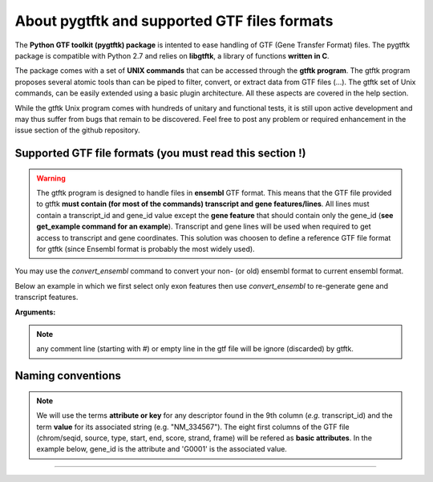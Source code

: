 About pygtftk and supported GTF files formats
===============================================

The **Python GTF toolkit (pygtftk) package** is intented to ease handling of GTF (Gene Transfer Format) files. The pygtftk package is compatible with Python 2.7 and relies on **libgtftk**, a library of functions **written in C**.

The package comes with a set of **UNIX commands** that can be accessed through the **gtftk  program**. The gtftk program proposes several atomic tools than can be piped to filter, convert, or extract data from GTF files (...). The gtftk set of Unix commands, can be easily extended using a basic plugin architecture. All these aspects are covered in the help section.

While the gtftk Unix program comes with hundreds of unitary and functional tests, it is still upon  active development and may thus suffer from bugs that remain to be discovered. Feel free to post any problem or required enhancement in the issue section of the github repository.



Supported GTF file formats (you must read this section !)
-----------------------------------------------------------------

.. warning:: The gtftk program is designed to handle files in **ensembl** GTF format. This means that the GTF file provided to gtftk **must contain (for most of the commands) transcript and gene features/lines**. All lines must contain a transcript_id and gene_id value except the **gene feature** that should contain only the gene_id (**see get_example command for an example**). Transcript and gene lines will be used when required to get access to transcript and gene coordinates. This solution was choosen to define a reference GTF file format for gtftk (since Ensembl format is probably the most widely used).

You may use the *convert_ensembl* command to convert your non- (or old) ensembl format to current ensembl format.


Below an example in which we first select only exon features then use *convert_ensembl* to re-generate gene and transcript features.

.. command-output:: gtftk get_example | gtftk select_by_key -k feature  -v exon | head -n 10
	:shell:


.. command-output:: gtftk get_example | gtftk select_by_key -k feature  -v exon | gtftk  convert_ensembl | head -n 10
	:shell:

**Arguments:**

.. command-output:: gtftk convert_ensembl -h
	:shell:


.. note:: any comment line (starting with #) or empty line in the gtf file will be ignore (discarded) by gtftk.



Naming conventions
----------------------

.. note:: We will use the terms **attribute or key** for any descriptor found in the 9th column (*e.g.* transcript_id) and the term **value** for its associated string (e.g. "NM_334567"). The eight first columns of the GTF file (chrom/seqid, source, type, start, end, score, strand, frame) will be refered as **basic attributes**. In the example below, gene_id is the attribute and 'G0001' is the associated value.

.. command-output:: gtftk get_example| gtftk select_by_key -k feature -v gene| head -1
	:shell:


------------------------------------------------------------------------------------------------------------------
